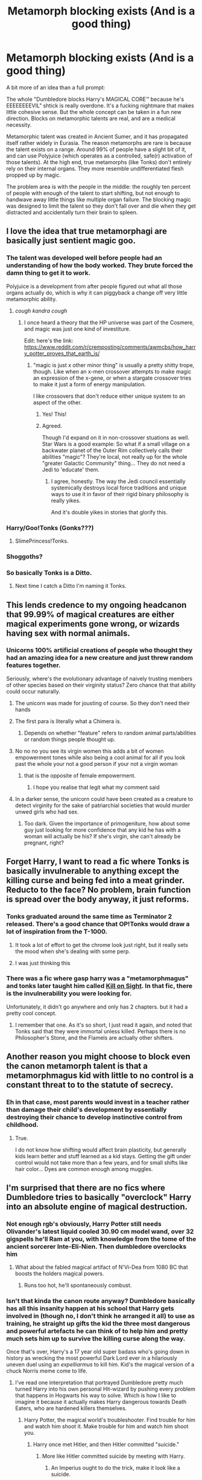 #+TITLE: Metamorph blocking exists (And is a good thing)

* Metamorph blocking exists (And is a good thing)
:PROPERTIES:
:Author: TrailingOffMidSente
:Score: 280
:DateUnix: 1612206476.0
:DateShort: 2021-Feb-01
:FlairText: Prompt
:END:
A bit more of an idea than a full prompt:

The whole "Dumbledore blocks Harry's MAGICAL CORE™ because he's EEEEEEEEVIL" shtick is really overdone. It's a fucking nightmare that makes little cohesive sense. But the whole concept can be taken in a fun new direction. Blocks on metamorphic talents are real, and are a medical necessity.

Metamorphic talent was created in Ancient Sumer, and it has propagated itself rather widely in Eurasia. The reason metamorphs are rare is because the talent exists on a range. Around 99% of people have a slight bit of it, and can use Polyjuice (which operates as a controlled, safe(r) activation of those talents). At the high end, true metamorphs (like Tonks) don't entirely rely on their internal organs. They more resemble undifferentiated flesh propped up by magic.

The problem area is with the people in the middle: the roughly ten percent of people with enough of the talent to start shifting, but not enough to handwave away little things like multiple organ failure. The blocking magic was designed to limit the talent so they don't fall over and die when they get distracted and accidentally turn their brain to spleen.


** I love the idea that true metamorphagi are basically just sentient magic goo.
:PROPERTIES:
:Author: benjome
:Score: 199
:DateUnix: 1612210517.0
:DateShort: 2021-Feb-01
:END:

*** The talent was developed well before people had an understanding of how the body worked. They brute forced the damn thing to get it to work.

Polyjuice is a development from after people figured out what all those organs actually do, which is why it can piggyback a change off very little metamorphic ability.
:PROPERTIES:
:Author: TrailingOffMidSente
:Score: 106
:DateUnix: 1612210850.0
:DateShort: 2021-Feb-01
:END:

**** /cough kandra cough/
:PROPERTIES:
:Author: Windruin
:Score: 18
:DateUnix: 1612237145.0
:DateShort: 2021-Feb-02
:END:

***** I once heard a theory that the HP universe was part of the Cosmere, and magic was just one kind of investiture.

Edit: here's the link: [[https://www.reddit.com/r/cremposting/comments/awmcbs/how_harry_potter_proves_that_earth_is/]]
:PROPERTIES:
:Author: Mythopoeist
:Score: 14
:DateUnix: 1612240385.0
:DateShort: 2021-Feb-02
:END:

****** "magic is just x other minor thing" is usually a pretty shitty trope, though. Like when an x-men crossover attempts to make magic an expression of the x-gene, or when a stargate crossover tries to make it just a form of energy manipulation.

I like crossovers that don't reduce either unique system to an aspect of the other.
:PROPERTIES:
:Author: Uncommonality
:Score: 7
:DateUnix: 1612270143.0
:DateShort: 2021-Feb-02
:END:

******* Yes! This!
:PROPERTIES:
:Author: dancortens
:Score: 6
:DateUnix: 1612273954.0
:DateShort: 2021-Feb-02
:END:


******* Agreed.

Though I'd expand on it in non-crossover stuations as well. Star Wars is a good example: So what if a small village on a backwater planet of the Outer Rim collectively calls their abilities "magic"? They're local, not really up for the whole "greater Galactic Community" thing... They do not need a Jedi to 'educate' them.
:PROPERTIES:
:Author: PuzzleheadedPool1
:Score: 6
:DateUnix: 1612279669.0
:DateShort: 2021-Feb-02
:END:

******** I agree, honestly. The way the Jedi council essentially systemically destroys local force traditions and unique ways to use it in favor of their rigid binary philosophy is really yikes.

And it's double yikes in stories that glorify this.
:PROPERTIES:
:Author: Uncommonality
:Score: 7
:DateUnix: 1612290966.0
:DateShort: 2021-Feb-02
:END:


*** Harry/Goo!Tonks (Gonks???)
:PROPERTIES:
:Author: ComradeJack1917
:Score: 51
:DateUnix: 1612214016.0
:DateShort: 2021-Feb-02
:END:

**** SlimePrincess!Tonks.
:PROPERTIES:
:Author: Krististrasza
:Score: 41
:DateUnix: 1612223340.0
:DateShort: 2021-Feb-02
:END:


*** Shoggoths?
:PROPERTIES:
:Author: Mythopoeist
:Score: 17
:DateUnix: 1612214267.0
:DateShort: 2021-Feb-02
:END:


*** So basically Tonks is a Ditto.
:PROPERTIES:
:Author: Whysosrius
:Score: 12
:DateUnix: 1612251381.0
:DateShort: 2021-Feb-02
:END:

**** Next time I catch a Ditto I'm naming it Tonks.
:PROPERTIES:
:Author: flippysquid
:Score: 9
:DateUnix: 1612252312.0
:DateShort: 2021-Feb-02
:END:


** This lends credence to my ongoing headcanon that 99.99% of magical creatures are either magical experiments gone wrong, or wizards having sex with normal animals.
:PROPERTIES:
:Author: Bartholemeowthefirst
:Score: 86
:DateUnix: 1612220071.0
:DateShort: 2021-Feb-02
:END:

*** Unicorns 100% artificial creations of people who thought they had an amazing idea for a new creature and just threw random features together.

Seriously, where's the evolutionary advantage of naively trusting members of other species based on their virginity status? Zero chance that that ability could occur naturally.
:PROPERTIES:
:Author: 15_Redstones
:Score: 60
:DateUnix: 1612222244.0
:DateShort: 2021-Feb-02
:END:

**** The unicorn was made for jousting of course. So they don't need their hands
:PROPERTIES:
:Author: Mr_Tumbleweed_dealer
:Score: 35
:DateUnix: 1612223198.0
:DateShort: 2021-Feb-02
:END:


**** The first para is literally what a Chimera is.
:PROPERTIES:
:Author: udm17
:Score: 27
:DateUnix: 1612222565.0
:DateShort: 2021-Feb-02
:END:

***** Depends on whether "feature" refers to random animal parts/abilities or random things people thought up.
:PROPERTIES:
:Author: 15_Redstones
:Score: 17
:DateUnix: 1612223275.0
:DateShort: 2021-Feb-02
:END:


**** No no no you see its virgin women this adds a bit of women empowerment tones while also being a cool animal for all if you look past the whole your not a good person if your not a virgin woman
:PROPERTIES:
:Author: helpmepleaseandtha
:Score: 21
:DateUnix: 1612227909.0
:DateShort: 2021-Feb-02
:END:

***** that is the opposite of female empowerment.
:PROPERTIES:
:Author: Uncommonality
:Score: 8
:DateUnix: 1612270260.0
:DateShort: 2021-Feb-02
:END:

****** I hope you realise that legit what my comment said
:PROPERTIES:
:Author: helpmepleaseandtha
:Score: 1
:DateUnix: 1613264326.0
:DateShort: 2021-Feb-14
:END:


**** In a darker sense, the unicorn could have been created as a creature to detect virginity for the sake of patriarchial societies that would murder unwed girls who had sex.
:PROPERTIES:
:Author: Uncommonality
:Score: 10
:DateUnix: 1612270223.0
:DateShort: 2021-Feb-02
:END:

***** Too dark. Given the importance of primogeniture, how about some guy just looking for more confidence that any kid he has with a woman will actually be his? If she's virgin, she can't already be pregnant, right?
:PROPERTIES:
:Author: steve_wheeler
:Score: 4
:DateUnix: 1612330768.0
:DateShort: 2021-Feb-03
:END:


** Forget Harry, I want to read a fic where Tonks is basically invulnerable to anything except the killing curse and being fed into a meat grinder. Reducto to the face? No problem, brain function is spread over the body anyway, it just reforms.
:PROPERTIES:
:Author: minerat27
:Score: 74
:DateUnix: 1612221471.0
:DateShort: 2021-Feb-02
:END:

*** Tonks graduated around the same time as Terminator 2 released. There's a good chance that OP!Tonks would draw a lot of inspiration from the T-1000.
:PROPERTIES:
:Author: 15_Redstones
:Score: 58
:DateUnix: 1612222436.0
:DateShort: 2021-Feb-02
:END:

**** It took a lot of effort to get the chrome look just right, but it really sets the mood when she's dealing with some perp.
:PROPERTIES:
:Author: Krististrasza
:Score: 41
:DateUnix: 1612223463.0
:DateShort: 2021-Feb-02
:END:


**** I was just thinking this
:PROPERTIES:
:Author: Incognonimous
:Score: 15
:DateUnix: 1612229885.0
:DateShort: 2021-Feb-02
:END:


*** There was a fic where *gasp* harry was a "metamorphmagus" and tonks later taught him called [[https://www.fanfiction.net/s/9130692/1/Kill-on-Sight][Kill on Sight]]. In that fic, there is the invulnerability you were looking for.

Unfortunately, it didn't go anywhere and only has 2 chapters. but it had a pretty cool concept.
:PROPERTIES:
:Author: Blabacon
:Score: 22
:DateUnix: 1612225018.0
:DateShort: 2021-Feb-02
:END:

**** I remember that one. As it's so short, I just read it again, and noted that Tonks said that they were immortal unless killed. Perhaps there is no Philosopher's Stone, and the Flamels are actually other shifters.
:PROPERTIES:
:Author: steve_wheeler
:Score: 6
:DateUnix: 1612376607.0
:DateShort: 2021-Feb-03
:END:


** Another reason you might choose to block even the canon metamorph talent is that a metamorphmagus kid with little to no control is a constant threat to to the statute of secrecy.
:PROPERTIES:
:Author: TheCowofAllTime
:Score: 39
:DateUnix: 1612224986.0
:DateShort: 2021-Feb-02
:END:

*** Eh in that case, most parents would invest in a teacher rather than damage their child's development by essentially destroying their chance to develop instinctive control from childhood.
:PROPERTIES:
:Author: Uncommonality
:Score: 6
:DateUnix: 1612270368.0
:DateShort: 2021-Feb-02
:END:

**** True.

I do not know how shifting would affect brain plasticity, but generally kids learn better and stuff learned as a kid stays. Getting the gift under control would not take more than a few years, and for small shifts like hair color... Dyes are common enough among muggles.
:PROPERTIES:
:Author: PuzzleheadedPool1
:Score: 3
:DateUnix: 1612300138.0
:DateShort: 2021-Feb-03
:END:


** I'm surprised that there are no fics where Dumbledore tries to basically "overclock" Harry into an absolute engine of magical destruction.
:PROPERTIES:
:Author: Sixolu-Veks
:Score: 36
:DateUnix: 1612226374.0
:DateShort: 2021-Feb-02
:END:

*** Not enough rgb's obviously, Harry Potter still needs Olivander's latest liquid cooled 30.90 cm model wand, over 32 gigspells he'll Ram at you, with knowledge from the tome of the ancient sorcerer Inte-Eli-Nien. Then dumbledore overclocks him
:PROPERTIES:
:Author: Incognonimous
:Score: 35
:DateUnix: 1612231837.0
:DateShort: 2021-Feb-02
:END:

**** What about the fabled magical artifact of N'Vi-Dea from 1080 BC that boosts the holders magical powers.
:PROPERTIES:
:Author: armagedda_pony
:Score: 22
:DateUnix: 1612234967.0
:DateShort: 2021-Feb-02
:END:

***** Runs too hot, he'll spontaneously combust.
:PROPERTIES:
:Author: The_Truthkeeper
:Score: 10
:DateUnix: 1612248371.0
:DateShort: 2021-Feb-02
:END:


*** Isn't that kinda the canon route anyway? Dumbledore basically has all this insanity happen at his school that Harry gets involved in (though no, I don't think he arranged it all) to use as training, he straight up gifts the kid the three most dangerous and powerful artefacts he can think of to help him and pretty much sets him up to survive the killing curse along the way.

Once that's over, Harry's a 17 year old super badass who's going down in history as wrecking the most powerful Dark Lord ever in a hilariously uneven duel using an /expelliarmus/ to kill him. Kid's the magical version of a chuck Norris meme come to life.
:PROPERTIES:
:Author: darklooshkin
:Score: 26
:DateUnix: 1612230268.0
:DateShort: 2021-Feb-02
:END:

**** I've read one interpretation that portrayed Dumbledore pretty much turned Harry into his own personal Hit-wizard by pushing every problem that happens in Hogwarts his way to solve. Which is how I like to imagine it because it actually makes Harry dangerous towards Death Eaters, who are hardened killers themselves.
:PROPERTIES:
:Author: SwordoftheMourn
:Score: 10
:DateUnix: 1612246378.0
:DateShort: 2021-Feb-02
:END:

***** Harry Potter, the magical world's troubleshooter. Find trouble for him and watch him shoot it. Make trouble for him and watch him shoot you.
:PROPERTIES:
:Author: darklooshkin
:Score: 8
:DateUnix: 1612276598.0
:DateShort: 2021-Feb-02
:END:

****** Harry once met Hitler, and then Hitler committed "suicide."
:PROPERTIES:
:Author: Bartholemeowthefirst
:Score: 3
:DateUnix: 1612392353.0
:DateShort: 2021-Feb-04
:END:

******* More like Hitler committed suicide by meeting with Harry.
:PROPERTIES:
:Author: darklooshkin
:Score: 3
:DateUnix: 1612428528.0
:DateShort: 2021-Feb-04
:END:

******** An Imperius ought to do the trick, make it look like a suicide.
:PROPERTIES:
:Author: Bartholemeowthefirst
:Score: 3
:DateUnix: 1612500935.0
:DateShort: 2021-Feb-05
:END:


***** Link please
:PROPERTIES:
:Author: thompha3
:Score: 3
:DateUnix: 1612263177.0
:DateShort: 2021-Feb-02
:END:


*** That would be rad as hell. Harry and Dumbledore do a bunch of power-up stuff that normally drastically shortens life expectancy and makes you burn up/explode/liquefy after a few years but as Harry will likely die anyways they just decide to fuck it and go all in.

Harry eventually duels Voldemort to a standstill, is killed, and his body explodes from the built-up magical flux, taking Voldemort and all his death eaters back into oblivion, and blowing a massive crater into the countryside.

Bonus points if Harry survives and comes to at the bottom of the crater, the magical flux gone but the added power intact.
:PROPERTIES:
:Author: Uncommonality
:Score: 6
:DateUnix: 1612270531.0
:DateShort: 2021-Feb-02
:END:


*** Credence Obscurus 2.0?
:PROPERTIES:
:Author: Windreon
:Score: 2
:DateUnix: 1612277525.0
:DateShort: 2021-Feb-02
:END:


** Does that mean that Tonks is a giant magical amoeba?
:PROPERTIES:
:Score: 10
:DateUnix: 1612236887.0
:DateShort: 2021-Feb-02
:END:


** That was pretty much my idea on the blocking. That Dumbledore had to block Harry's magic to block his metamorph talents.
:PROPERTIES:
:Author: CyberWolfWrites
:Score: 17
:DateUnix: 1612211747.0
:DateShort: 2021-Feb-02
:END:

*** I've never liked the idea of blocking magic, for one reason.

If it was as easy as implied in fanfiction, the Pureblood Gits(tm) would be using it all the time on Muggleborns to get them out of 'their world'.
:PROPERTIES:
:Author: Cyfric_G
:Score: 51
:DateUnix: 1612213890.0
:DateShort: 2021-Feb-02
:END:

**** Plus why not block the magic of prisoners in Azkaban.
:PROPERTIES:
:Author: davidwelch158
:Score: 40
:DateUnix: 1612215787.0
:DateShort: 2021-Feb-02
:END:

***** I suppose the logic is that it has to be done when they are infants
:PROPERTIES:
:Author: SwordOfRome11
:Score: 15
:DateUnix: 1612219047.0
:DateShort: 2021-Feb-02
:END:


***** Maybe for a prison atleast, makes more sense to make a localised effect like the prisoners not being able to use it in their cells.

If for instance, binding magic is like a death sentence cause the body can't survive without it, it would lead to complications
:PROPERTIES:
:Author: udm17
:Score: 12
:DateUnix: 1612222744.0
:DateShort: 2021-Feb-02
:END:


**** True, but I always imagined that it took a significantly powerful person to do it. I suppose a group of people pooling their magic would be able to do the same, though.
:PROPERTIES:
:Author: CyberWolfWrites
:Score: 8
:DateUnix: 1612220044.0
:DateShort: 2021-Feb-02
:END:

***** Binding the magic past a certain age would have several severe debilitating effects or death as the body has already grown up channeling magic. The older one is the more dangerous it becomes so it would only ever be performed on magicals under one year old. The second point is that it could be really obscure magic and not just a simple spell maybe a ritual or some such so not just anybody could do it and it is also extremely regulated. It might also take a good amount of time to perform and take a good amount of power so not just anybody could do it. even if they know how.

We could even turn the story around and say even with Harry having this ability bound by Dumbledore when he was a year old was actually the power he knows not and is literally so strong that even with the ability bound it sometimes leaks out, like how he keeps regrowing his hair without even realizing.

You could have it that sometime during the end of the first year when he almost dies because of Quirllmort, and I don't know maybe something to do with the philosopher's Stone or during the second year when he's basically revived by Phoenix tears while having basalisk venom in his blood causes the ability to be unbound.

And wild Tonks is what many considering a normal full metamorph, she can only change the baseline exterior of her body. So her skin, fat, and cartilage can be moved around a bit to slightly make her taller or shorter fatter or thinner and change her facial features and color over skin or hair to resemble other things without actually fundamentally changing that they're still hair and skin.

Meanwhile Harry Potter is the first wizard who has unlocked the full ability due to a variety of reasons, one of them being his ancestry on the black side since in this case the blacks were actually descended from Merlin who was born from the Union according to certain legends from a human and a demon making him a Cambrien, who had supernatural shapeshifting abilities. Now Harry Potter has the same he can literally transfigure his entire structure into other things, turn into animals, perfectly mimic other people, etc.

He can decrease in increase his actual mass at will, and actually take on the phisical properties of organic materials, rather than simply the appearance, even magical ones, as long as he imprints on them. In other words if he is in contact for long enough with say a dragon, he starts being able to change his skin into dragon scale, eventually he can grow wings, draconic eyes, and eventually even breath fire.

So since he's still mimicking the form he will never be as sturdy or strong as an actual dragon Even if eventually he could copy their size, dragons are still fully magical creatures and have properties inherent to them alone something he can't copy. It's still be pretty badass as he goes picking up different parts and forms and combining them to be able to go on par with voldemort. Harry Potter with the strength of a giant, the durability of a dragon, the venom of a basilisk, the magical resistance and fear inducement of a dementor, etc...
:PROPERTIES:
:Author: Incognonimous
:Score: 4
:DateUnix: 1612230607.0
:DateShort: 2021-Feb-02
:END:

****** Sounds like an unholy fusion of a Ditto, the G-virus, and the Prototype Virus.

I love it. Bonus points if Harry occasionally just /absorbs/ something just to see what it is.
:PROPERTIES:
:Author: DrakosRose
:Score: 1
:DateUnix: 1612285883.0
:DateShort: 2021-Feb-02
:END:

******* I'm imagining him mimicking Malfoy's head and voice every time malfoy bothers him and saying "Malfoy, my father will hear about this." Malfoy gets more annoyed and says "he's my father not yours, and he will hear about this Potter!" "Why Malfoy, I just said so, you seem to be loosing your mind repeating yourself, My Father will hear about this!" And Malfoy just screams in frustration pulling his hair out as he stomps off while shouting- " he's my father, my father not yours, my father!"
:PROPERTIES:
:Author: Incognonimous
:Score: 1
:DateUnix: 1612288172.0
:DateShort: 2021-Feb-02
:END:


**** It's Easier in a child cause it's uncontrolled and the child isn't conscious of it maybe ?

I'm pretty sure binding magic is a sure fire way that Pureblood gits might banish someone from the family.
:PROPERTIES:
:Author: udm17
:Score: 3
:DateUnix: 1612222876.0
:DateShort: 2021-Feb-02
:END:


**** Plus, it's a cheap way to generate tension and create a motivation.
:PROPERTIES:
:Author: Uncommonality
:Score: 1
:DateUnix: 1612270780.0
:DateShort: 2021-Feb-02
:END:


** Personally, I like your idea. I would be interested in reading a fic about this
:PROPERTIES:
:Author: Beneficial-Funny-305
:Score: 5
:DateUnix: 1612235988.0
:DateShort: 2021-Feb-02
:END:


** What would be her base form, then?
:PROPERTIES:
:Author: SugondeseAmbassador
:Score: 3
:DateUnix: 1612240673.0
:DateShort: 2021-Feb-02
:END:

*** Ditto, of course.
:PROPERTIES:
:Author: mbrock199494
:Score: 4
:DateUnix: 1612245042.0
:DateShort: 2021-Feb-02
:END:
